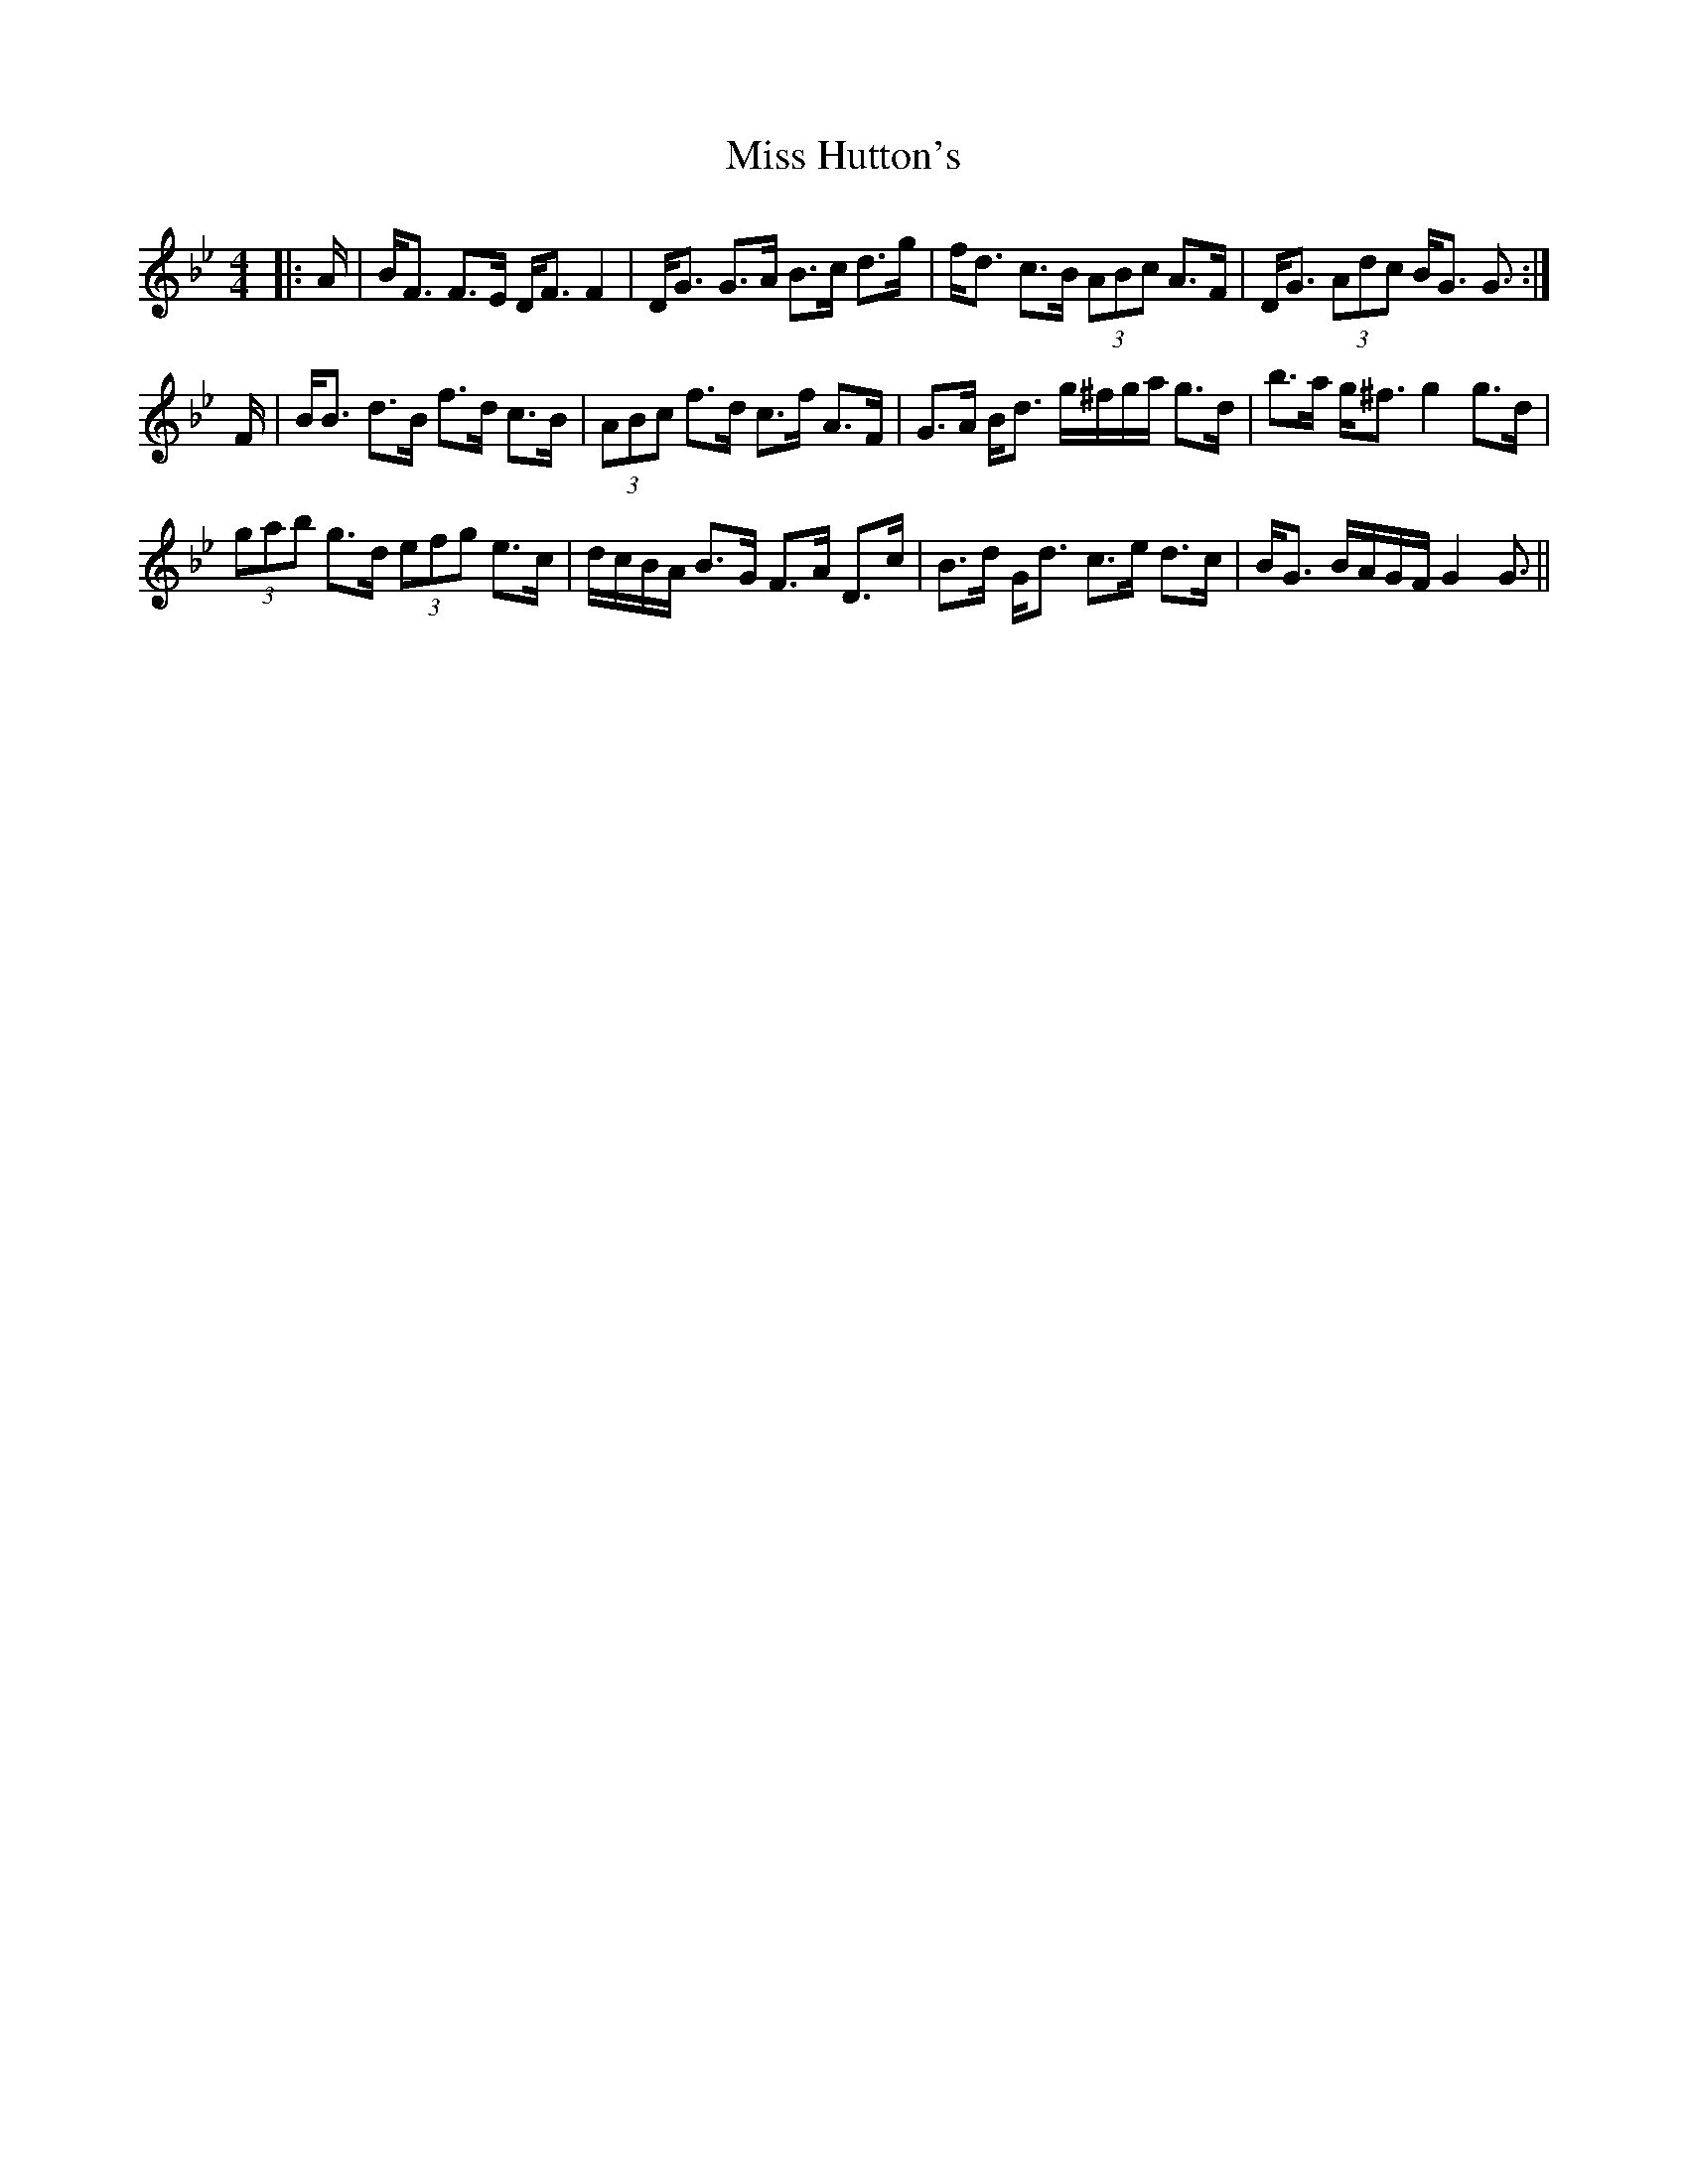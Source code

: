 X: 27055
T: Miss Hutton's
R: strathspey
M: 4/4
K: Gminor
|:A/|B<F F>E D<F F2|D<G G>A B>c d>g|f<d c>B (3ABc A>F|D<G (3Adc B<G G3/:|
F/|B<B d>B f>d c>B|(3ABc f>d c>f A>F|G>A B<d g/^f/g/a/ g>d|b>a g<^f g2 g>d|
(3gab g>d (3efg e>c|d/c/B/A/ B>G F>A D>c|B>d G<d c>e d>c|B<G B/A/G/F/G2 G3/||

